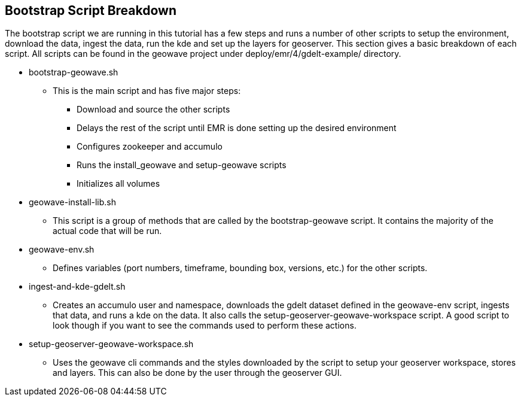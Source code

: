 [[quickstart-guide-breakdown]]
<<<

== Bootstrap Script Breakdown

The bootstrap script we are running in this tutorial has a few steps and runs a number of other scripts to setup the 
environment, download the data, ingest the data, run the kde and set up the layers for geoserver. This section gives a 
basic breakdown of each script. All scripts can be found in the geowave project under deploy/emr/4/gdelt-example/ 
directory.

* bootstrap-geowave.sh
** This is the main script and has five major steps:
*** Download and source the other scripts
*** Delays the rest of the script until EMR is done setting up the desired environment
*** Configures zookeeper and accumulo
*** Runs the install_geowave and setup-geowave scripts
*** Initializes all volumes

* geowave-install-lib.sh
** This script is a group of methods that are called by the bootstrap-geowave script. It contains the majority of the 
actual code that will be run.

* geowave-env.sh
** Defines variables (port numbers, timeframe, bounding box, versions, etc.) for the other scripts.

* ingest-and-kde-gdelt.sh
** Creates an accumulo user and namespace, downloads the gdelt dataset defined in the geowave-env script, ingests that data, 
and runs a kde on the data. It also calls the setup-geoserver-geowave-workspace script. A good script to look though if you 
want to see the commands used to perform these actions.

* setup-geoserver-geowave-workspace.sh
** Uses the geowave cli commands and the styles downloaded by the script to setup your geoserver workspace, stores and 
layers. This can also be done by the user through the geoserver GUI.
